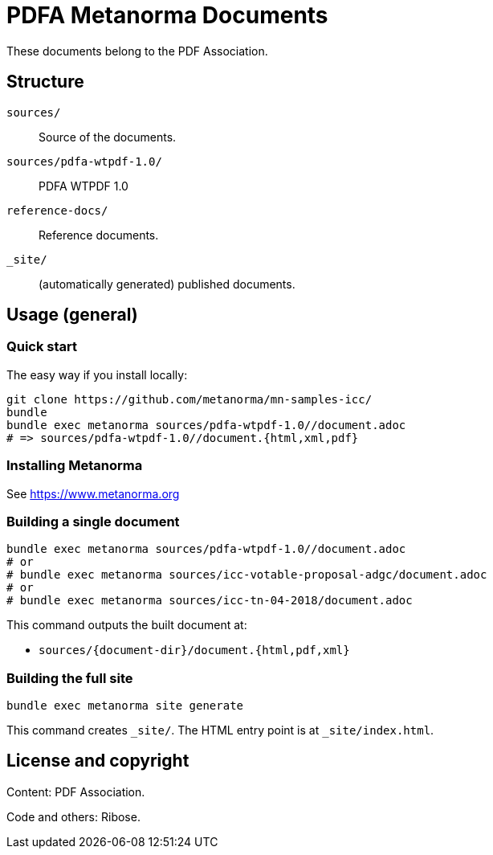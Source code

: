 = PDFA Metanorma Documents

These documents belong to the PDF Association.

== Structure

`sources/`::
Source of the documents.

`sources/pdfa-wtpdf-1.0/`::
PDFA WTPDF 1.0

`reference-docs/`::
Reference documents.

`_site/`::
(automatically generated) published documents.

== Usage (general)

=== Quick start

The easy way if you install locally:

[source,sh]
----
git clone https://github.com/metanorma/mn-samples-icc/
bundle
bundle exec metanorma sources/pdfa-wtpdf-1.0//document.adoc
# => sources/pdfa-wtpdf-1.0//document.{html,xml,pdf}
----

=== Installing Metanorma

See https://www.metanorma.org

=== Building a single document

[source,sh]
----
bundle exec metanorma sources/pdfa-wtpdf-1.0//document.adoc
# or
# bundle exec metanorma sources/icc-votable-proposal-adgc/document.adoc
# or
# bundle exec metanorma sources/icc-tn-04-2018/document.adoc
----

This command outputs the built document at:

* `sources/{document-dir}/document.{html,pdf,xml}`

=== Building the full site

[source,sh]
----
bundle exec metanorma site generate
----

This command creates `_site/`. The HTML entry point is at `_site/index.html`.

== License and copyright

Content: PDF Association.

Code and others: Ribose.
